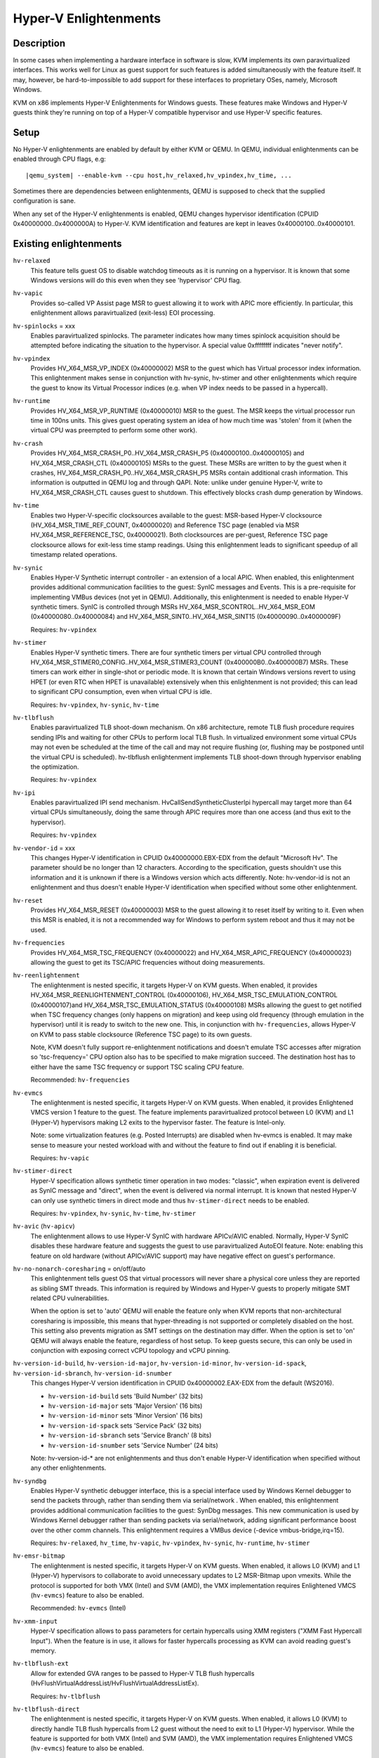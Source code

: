 Hyper-V Enlightenments
======================


Description
-----------

In some cases when implementing a hardware interface in software is slow, KVM
implements its own paravirtualized interfaces. This works well for Linux as
guest support for such features is added simultaneously with the feature itself.
It may, however, be hard-to-impossible to add support for these interfaces to
proprietary OSes, namely, Microsoft Windows.

KVM on x86 implements Hyper-V Enlightenments for Windows guests. These features
make Windows and Hyper-V guests think they're running on top of a Hyper-V
compatible hypervisor and use Hyper-V specific features.


Setup
-----

No Hyper-V enlightenments are enabled by default by either KVM or QEMU. In
QEMU, individual enlightenments can be enabled through CPU flags, e.g:

.. parsed-literal::

  |qemu_system| --enable-kvm --cpu host,hv_relaxed,hv_vpindex,hv_time, ...

Sometimes there are dependencies between enlightenments, QEMU is supposed to
check that the supplied configuration is sane.

When any set of the Hyper-V enlightenments is enabled, QEMU changes hypervisor
identification (CPUID 0x40000000..0x4000000A) to Hyper-V. KVM identification
and features are kept in leaves 0x40000100..0x40000101.


Existing enlightenments
-----------------------

``hv-relaxed``
  This feature tells guest OS to disable watchdog timeouts as it is running on a
  hypervisor. It is known that some Windows versions will do this even when they
  see 'hypervisor' CPU flag.

``hv-vapic``
  Provides so-called VP Assist page MSR to guest allowing it to work with APIC
  more efficiently. In particular, this enlightenment allows paravirtualized
  (exit-less) EOI processing.

``hv-spinlocks`` = xxx
  Enables paravirtualized spinlocks. The parameter indicates how many times
  spinlock acquisition should be attempted before indicating the situation to the
  hypervisor. A special value 0xffffffff indicates "never notify".

``hv-vpindex``
  Provides HV_X64_MSR_VP_INDEX (0x40000002) MSR to the guest which has Virtual
  processor index information. This enlightenment makes sense in conjunction with
  hv-synic, hv-stimer and other enlightenments which require the guest to know its
  Virtual Processor indices (e.g. when VP index needs to be passed in a
  hypercall).

``hv-runtime``
  Provides HV_X64_MSR_VP_RUNTIME (0x40000010) MSR to the guest. The MSR keeps the
  virtual processor run time in 100ns units. This gives guest operating system an
  idea of how much time was 'stolen' from it (when the virtual CPU was preempted
  to perform some other work).

``hv-crash``
  Provides HV_X64_MSR_CRASH_P0..HV_X64_MSR_CRASH_P5 (0x40000100..0x40000105) and
  HV_X64_MSR_CRASH_CTL (0x40000105) MSRs to the guest. These MSRs are written to
  by the guest when it crashes, HV_X64_MSR_CRASH_P0..HV_X64_MSR_CRASH_P5 MSRs
  contain additional crash information. This information is outputted in QEMU log
  and through QAPI.
  Note: unlike under genuine Hyper-V, write to HV_X64_MSR_CRASH_CTL causes guest
  to shutdown. This effectively blocks crash dump generation by Windows.

``hv-time``
  Enables two Hyper-V-specific clocksources available to the guest: MSR-based
  Hyper-V clocksource (HV_X64_MSR_TIME_REF_COUNT, 0x40000020) and Reference TSC
  page (enabled via MSR HV_X64_MSR_REFERENCE_TSC, 0x40000021). Both clocksources
  are per-guest, Reference TSC page clocksource allows for exit-less time stamp
  readings. Using this enlightenment leads to significant speedup of all timestamp
  related operations.

``hv-synic``
  Enables Hyper-V Synthetic interrupt controller - an extension of a local APIC.
  When enabled, this enlightenment provides additional communication facilities
  to the guest: SynIC messages and Events. This is a pre-requisite for
  implementing VMBus devices (not yet in QEMU). Additionally, this enlightenment
  is needed to enable Hyper-V synthetic timers. SynIC is controlled through MSRs
  HV_X64_MSR_SCONTROL..HV_X64_MSR_EOM (0x40000080..0x40000084) and
  HV_X64_MSR_SINT0..HV_X64_MSR_SINT15 (0x40000090..0x4000009F)

  Requires: ``hv-vpindex``

``hv-stimer``
  Enables Hyper-V synthetic timers. There are four synthetic timers per virtual
  CPU controlled through HV_X64_MSR_STIMER0_CONFIG..HV_X64_MSR_STIMER3_COUNT
  (0x400000B0..0x400000B7) MSRs. These timers can work either in single-shot or
  periodic mode. It is known that certain Windows versions revert to using HPET
  (or even RTC when HPET is unavailable) extensively when this enlightenment is
  not provided; this can lead to significant CPU consumption, even when virtual
  CPU is idle.

  Requires: ``hv-vpindex``, ``hv-synic``, ``hv-time``

``hv-tlbflush``
  Enables paravirtualized TLB shoot-down mechanism. On x86 architecture, remote
  TLB flush procedure requires sending IPIs and waiting for other CPUs to perform
  local TLB flush. In virtualized environment some virtual CPUs may not even be
  scheduled at the time of the call and may not require flushing (or, flushing
  may be postponed until the virtual CPU is scheduled). hv-tlbflush enlightenment
  implements TLB shoot-down through hypervisor enabling the optimization.

  Requires: ``hv-vpindex``

``hv-ipi``
  Enables paravirtualized IPI send mechanism. HvCallSendSyntheticClusterIpi
  hypercall may target more than 64 virtual CPUs simultaneously, doing the same
  through APIC requires more than one access (and thus exit to the hypervisor).

  Requires: ``hv-vpindex``

``hv-vendor-id`` = xxx
  This changes Hyper-V identification in CPUID 0x40000000.EBX-EDX from the default
  "Microsoft Hv". The parameter should be no longer than 12 characters. According
  to the specification, guests shouldn't use this information and it is unknown
  if there is a Windows version which acts differently.
  Note: hv-vendor-id is not an enlightenment and thus doesn't enable Hyper-V
  identification when specified without some other enlightenment.

``hv-reset``
  Provides HV_X64_MSR_RESET (0x40000003) MSR to the guest allowing it to reset
  itself by writing to it. Even when this MSR is enabled, it is not a recommended
  way for Windows to perform system reboot and thus it may not be used.

``hv-frequencies``
  Provides HV_X64_MSR_TSC_FREQUENCY (0x40000022) and HV_X64_MSR_APIC_FREQUENCY
  (0x40000023) allowing the guest to get its TSC/APIC frequencies without doing
  measurements.

``hv-reenlightenment``
  The enlightenment is nested specific, it targets Hyper-V on KVM guests. When
  enabled, it provides HV_X64_MSR_REENLIGHTENMENT_CONTROL (0x40000106),
  HV_X64_MSR_TSC_EMULATION_CONTROL (0x40000107)and HV_X64_MSR_TSC_EMULATION_STATUS
  (0x40000108) MSRs allowing the guest to get notified when TSC frequency changes
  (only happens on migration) and keep using old frequency (through emulation in
  the hypervisor) until it is ready to switch to the new one. This, in conjunction
  with ``hv-frequencies``, allows Hyper-V on KVM to pass stable clocksource
  (Reference TSC page) to its own guests.

  Note, KVM doesn't fully support re-enlightenment notifications and doesn't
  emulate TSC accesses after migration so 'tsc-frequency=' CPU option also has to
  be specified to make migration succeed. The destination host has to either have
  the same TSC frequency or support TSC scaling CPU feature.

  Recommended: ``hv-frequencies``

``hv-evmcs``
  The enlightenment is nested specific, it targets Hyper-V on KVM guests. When
  enabled, it provides Enlightened VMCS version 1 feature to the guest. The feature
  implements paravirtualized protocol between L0 (KVM) and L1 (Hyper-V)
  hypervisors making L2 exits to the hypervisor faster. The feature is Intel-only.

  Note: some virtualization features (e.g. Posted Interrupts) are disabled when
  hv-evmcs is enabled. It may make sense to measure your nested workload with and
  without the feature to find out if enabling it is beneficial.

  Requires: ``hv-vapic``

``hv-stimer-direct``
  Hyper-V specification allows synthetic timer operation in two modes: "classic",
  when expiration event is delivered as SynIC message and "direct", when the event
  is delivered via normal interrupt. It is known that nested Hyper-V can only
  use synthetic timers in direct mode and thus ``hv-stimer-direct`` needs to be
  enabled.

  Requires: ``hv-vpindex``, ``hv-synic``, ``hv-time``, ``hv-stimer``

``hv-avic`` (``hv-apicv``)
  The enlightenment allows to use Hyper-V SynIC with hardware APICv/AVIC enabled.
  Normally, Hyper-V SynIC disables these hardware feature and suggests the guest
  to use paravirtualized AutoEOI feature.
  Note: enabling this feature on old hardware (without APICv/AVIC support) may
  have negative effect on guest's performance.

``hv-no-nonarch-coresharing`` = on/off/auto
  This enlightenment tells guest OS that virtual processors will never share a
  physical core unless they are reported as sibling SMT threads. This information
  is required by Windows and Hyper-V guests to properly mitigate SMT related CPU
  vulnerabilities.

  When the option is set to 'auto' QEMU will enable the feature only when KVM
  reports that non-architectural coresharing is impossible, this means that
  hyper-threading is not supported or completely disabled on the host. This
  setting also prevents migration as SMT settings on the destination may differ.
  When the option is set to 'on' QEMU will always enable the feature, regardless
  of host setup. To keep guests secure, this can only be used in conjunction with
  exposing correct vCPU topology and vCPU pinning.

``hv-version-id-build``, ``hv-version-id-major``, ``hv-version-id-minor``, ``hv-version-id-spack``, ``hv-version-id-sbranch``, ``hv-version-id-snumber``
  This changes Hyper-V version identification in CPUID 0x40000002.EAX-EDX from the
  default (WS2016).

  - ``hv-version-id-build`` sets 'Build Number' (32 bits)
  - ``hv-version-id-major`` sets 'Major Version' (16 bits)
  - ``hv-version-id-minor`` sets 'Minor Version' (16 bits)
  - ``hv-version-id-spack`` sets 'Service Pack' (32 bits)
  - ``hv-version-id-sbranch`` sets 'Service Branch' (8 bits)
  - ``hv-version-id-snumber`` sets 'Service Number' (24 bits)

  Note: hv-version-id-* are not enlightenments and thus don't enable Hyper-V
  identification when specified without any other enlightenments.

``hv-syndbg``
  Enables Hyper-V synthetic debugger interface, this is a special interface used
  by Windows Kernel debugger to send the packets through, rather than sending
  them via serial/network .
  When enabled, this enlightenment provides additional communication facilities
  to the guest: SynDbg messages.
  This new communication is used by Windows Kernel debugger rather than sending
  packets via serial/network, adding significant performance boost over the other
  comm channels.
  This enlightenment requires a VMBus device (-device vmbus-bridge,irq=15).

  Requires: ``hv-relaxed``, ``hv_time``, ``hv-vapic``, ``hv-vpindex``, ``hv-synic``, ``hv-runtime``, ``hv-stimer``

``hv-emsr-bitmap``
  The enlightenment is nested specific, it targets Hyper-V on KVM guests. When
  enabled, it allows L0 (KVM) and L1 (Hyper-V) hypervisors to collaborate to
  avoid unnecessary updates to L2 MSR-Bitmap upon vmexits. While the protocol is
  supported for both VMX (Intel) and SVM (AMD), the VMX implementation requires
  Enlightened VMCS (``hv-evmcs``) feature to also be enabled.

  Recommended: ``hv-evmcs`` (Intel)

``hv-xmm-input``
  Hyper-V specification allows to pass parameters for certain hypercalls using XMM
  registers ("XMM Fast Hypercall Input"). When the feature is in use, it allows
  for faster hypercalls processing as KVM can avoid reading guest's memory.

``hv-tlbflush-ext``
  Allow for extended GVA ranges to be passed to Hyper-V TLB flush hypercalls
  (HvFlushVirtualAddressList/HvFlushVirtualAddressListEx).

  Requires: ``hv-tlbflush``

``hv-tlbflush-direct``
  The enlightenment is nested specific, it targets Hyper-V on KVM guests. When
  enabled, it allows L0 (KVM) to directly handle TLB flush hypercalls from L2
  guest without the need to exit to L1 (Hyper-V) hypervisor. While the feature is
  supported for both VMX (Intel) and SVM (AMD), the VMX implementation requires
  Enlightened VMCS (``hv-evmcs``) feature to also be enabled.

  Requires: ``hv-vapic``

  Recommended: ``hv-evmcs`` (Intel)

Supplementary features
----------------------

``hv-passthrough``
  In some cases (e.g. during development) it may make sense to use QEMU in
  'pass-through' mode and give Windows guests all enlightenments currently
  supported by KVM. This pass-through mode is enabled by "hv-passthrough" CPU
  flag.

  Note: ``hv-passthrough`` flag only enables enlightenments which are known to QEMU
  (have corresponding 'hv-' flag) and copies ``hv-spinlocks`` and ``hv-vendor-id``
  values from KVM to QEMU. ``hv-passthrough`` overrides all other 'hv-' settings on
  the command line. Also, enabling this flag effectively prevents migration as the
  list of enabled enlightenments may differ between target and destination hosts.

``hv-enforce-cpuid``
  By default, KVM allows the guest to use all currently supported Hyper-V
  enlightenments when Hyper-V CPUID interface was exposed, regardless of if
  some features were not announced in guest visible CPUIDs. ``hv-enforce-cpuid``
  feature alters this behavior and only allows the guest to use exposed Hyper-V
  enlightenments.

Recommendations
---------------

To achieve the best performance of Windows and Hyper-V guests and unless there
are any specific requirements (e.g. migration to older QEMU/KVM versions,
emulating specific Hyper-V version, ...), it is recommended to enable all
currently implemented Hyper-V enlightenments with the following exceptions:

- ``hv-syndbg``, ``hv-passthrough``, ``hv-enforce-cpuid`` should not be enabled
  in production configurations as these are debugging/development features.
- ``hv-reset`` can be avoided as modern Hyper-V versions don't expose it.
- ``hv-evmcs`` can (and should) be enabled on Intel CPUs only. While the feature
  is only used in nested configurations (Hyper-V, WSL2), enabling it for regular
  Windows guests should not have any negative effects.
- ``hv-no-nonarch-coresharing`` must only be enabled if vCPUs are properly pinned
  so no non-architectural core sharing is possible.
- ``hv-vendor-id``, ``hv-version-id-build``, ``hv-version-id-major``,
  ``hv-version-id-minor``, ``hv-version-id-spack``, ``hv-version-id-sbranch``,
  ``hv-version-id-snumber`` can be left unchanged, guests are not supposed to
  behave differently when different Hyper-V version is presented to them.
- ``hv-crash`` must only be enabled if the crash information is consumed via
  QAPI by higher levels of the virtualization stack. Enabling this feature
  effectively prevents Windows from creating dumps upon crashes.
- ``hv-reenlightenment`` can only be used on hardware which supports TSC
  scaling or when guest migration is not needed.
- ``hv-spinlocks`` should be set to e.g. 0xfff when host CPUs are overcommited
  (meaning there are other scheduled tasks or guests) and can be left unchanged
  from the default value (0xffffffff) otherwise.
- ``hv-avic``/``hv-apicv`` should not be enabled if the hardware does not
  support APIC virtualization (Intel APICv, AMD AVIC).

Useful links
------------
Hyper-V Top Level Functional specification and other information:

- https://github.com/MicrosoftDocs/Virtualization-Documentation
- https://docs.microsoft.com/en-us/virtualization/hyper-v-on-windows/tlfs/tlfs

